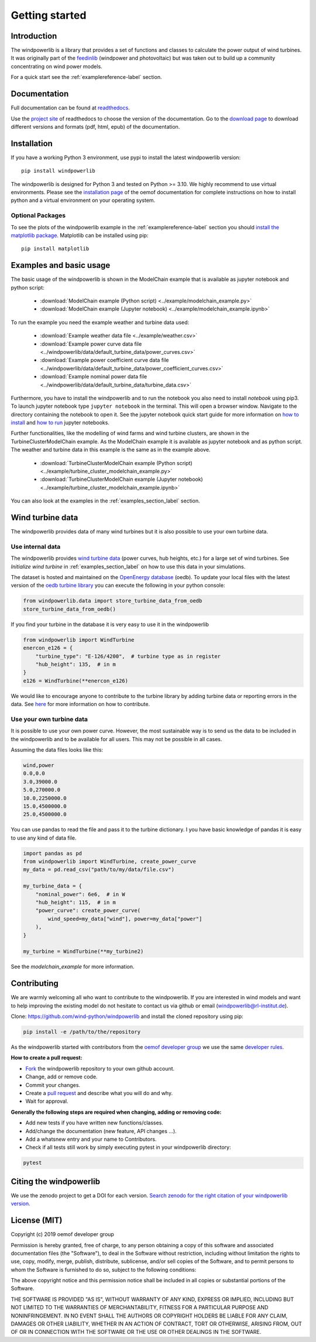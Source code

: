 ~~~~~~~~~~~~~~~~~~~~~~
Getting started
~~~~~~~~~~~~~~~~~~~~~~

.. image:: https://travis-ci.org/wind-python/windpowerlib.svg?branch=dev
    :target: https://travis-ci.org/wind-python/windpowerlib
.. image:: https://coveralls.io/repos/github/wind-python/windpowerlib/badge.svg?branch=dev
    :target: https://coveralls.io/github/wind-python/windpowerlib?branch=dev
.. image:: https://zenodo.org/badge/DOI/10.5281/zenodo.824267.svg
   :target: https://doi.org/10.5281/zenodo.824267
.. image:: https://mybinder.org/badge_logo.svg
 :target: https://mybinder.org/v2/gh/wind-python/windpowerlib/dev?filepath=example
.. image:: https://img.shields.io/badge/code%20style-black-000000.svg
    :target: https://github.com/psf/black

.. image:: https://img.shields.io/lgtm/grade/python/g/wind-python/windpowerlib.svg?logo=lgtm&logoWidth=18
    :target: https://lgtm.com/projects/g/wind-python/windpowerlib/context:python

Introduction
=============

The windpowerlib is a library that provides a set of functions and classes to calculate the power output of wind turbines. It was originally part of the 
`feedinlib <https://github.com/oemof/feedinlib>`_ (windpower and photovoltaic) but was taken out to build up a community concentrating on wind power models.

For a quick start see the :ref:`examplereference-label` section.


Documentation
==============

Full documentation can be found at `readthedocs <http://windpowerlib.readthedocs.org>`_.

Use the `project site <http://readthedocs.org/projects/windpowerlib>`_ of readthedocs to choose the version of the documentation. 
Go to the `download page <http://readthedocs.org/projects/windpowerlib/downloads/>`_ to download different versions and formats (pdf, html, epub) of the documentation.


Installation
============

If you have a working Python 3 environment, use pypi to install the latest windpowerlib version:

::

    pip install windpowerlib

The windpowerlib is designed for Python 3 and tested on Python >= 3.10. We highly recommend to use virtual environments.
Please see the `installation page <http://oemof.readthedocs.io/en/stable/installation_and_setup.html>`_ of the oemof documentation for complete instructions on how to install python and a virtual environment on your operating system.

Optional Packages
~~~~~~~~~~~~~~~~~

To see the plots of the windpowerlib example in the :ref:`examplereference-label` section you should `install the matplotlib package <http://matplotlib.org/users/installing.html>`_.
Matplotlib can be installed using pip:

::

    pip install matplotlib

.. _examplereference-label:

Examples and basic usage
=========================

The basic usage of the windpowerlib is shown in the ModelChain example that is available as jupyter notebook and python script:

 * :download:`ModelChain example (Python script) <../example/modelchain_example.py>`
 * :download:`ModelChain example (Jupyter notebook) <../example/modelchain_example.ipynb>`

To run the example you need the example weather and turbine data used:

 * :download:`Example weather data file <../example/weather.csv>`
 * :download:`Example power curve data file <../windpowerlib/data/default_turbine_data/power_curves.csv>`
 * :download:`Example power coefficient curve data file <../windpowerlib/data/default_turbine_data/power_coefficient_curves.csv>`
 * :download:`Example nominal power data file <../windpowerlib/data/default_turbine_data/turbine_data.csv>`

Furthermore, you have to install the windpowerlib and to run the notebook you also need to install `notebook` using pip3. To launch jupyter notebook type ``jupyter notebook`` in the terminal.
This will open a browser window. Navigate to the directory containing the notebook to open it. See the jupyter notebook quick start guide for more information on `how to install <http://jupyter-notebook-beginner-guide.readthedocs.io/en/latest/install.html>`_ and
`how to run <http://jupyter-notebook-beginner-guide.readthedocs.io/en/latest/execute.html>`_ jupyter notebooks.

Further functionalities, like the modelling of wind farms and wind turbine clusters, are shown in the TurbineClusterModelChain example. As the ModelChain example it is available as jupyter notebook and as python script. The weather and turbine data in this example is the same as in the example above.

 * :download:`TurbineClusterModelChain example (Python script) <../example/turbine_cluster_modelchain_example.py>`
 * :download:`TurbineClusterModelChain example (Jupyter notebook) <../example/turbine_cluster_modelchain_example.ipynb>`

You can also look at the examples in the :ref:`examples_section_label` section.

Wind turbine data
==================

The windpowerlib provides data of many wind turbines but it is also possible to
use your own turbine data.

Use internal data
~~~~~~~~~~~~~~~~~

The windpowerlib provides `wind turbine data <https://github.com/wind-python/windpowerlib/tree/master/windpowerlib/oedb>`_
(power curves, hub heights, etc.) for a large set of wind turbines. See `Initialize wind turbine` in :ref:`examples_section_label` on how
to use this data in your simulations.

The dataset is hosted and maintained on the `OpenEnergy database <https://openenergy-platform.org/dataedit/>`_ (oedb).
To update your local files with the latest version of the `oedb turbine library <https://openenergy-platform.org/dataedit/view/supply/wind_turbine_library>`_ you can execute the following in your python console:

.. code:: python

  from windpowerlib.data import store_turbine_data_from_oedb
  store_turbine_data_from_oedb()

If you find your turbine in the database it is very easy to use it in the
windpowerlib

.. code:: python

    from windpowerlib import WindTurbine
    enercon_e126 = {
        "turbine_type": "E-126/4200",  # turbine type as in register
        "hub_height": 135,  # in m
    }
    e126 = WindTurbine(**enercon_e126)

We would like to encourage anyone to contribute to the turbine library by adding turbine data or reporting errors in the data.
See `here <https://github.com/OpenEnergyPlatform/data-preprocessing/issues/28>`_ for more information on how to contribute.

Use your own turbine data
~~~~~~~~~~~~~~~~~~~~~~~~~

It is possible to use your own power curve. However, the most sustainable way
is to send us the data to be included in the windpowerlib and to be available
for all users. This may not be possible in all cases.

Assuming the data files looks like this:

.. code::

    wind,power
    0.0,0.0
    3.0,39000.0
    5.0,270000.0
    10.0,2250000.0
    15.0,4500000.0
    25.0,4500000.0

You can use pandas to read the file and pass it to the turbine dictionary. I
you have basic knowledge of pandas it is easy to use any kind of data file.

.. code:: python

    import pandas as pd
    from windpowerlib import WindTurbine, create_power_curve
    my_data = pd.read_csv("path/to/my/data/file.csv")

    my_turbine_data = {
        "nominal_power": 6e6,  # in W
        "hub_height": 115,  # in m
        "power_curve": create_power_curve(
            wind_speed=my_data["wind"], power=my_data["power"]
        ),
    }

    my_turbine = WindTurbine(**my_turbine2)

See the `modelchain_example` for more information.


Contributing
==============

We are warmly welcoming all who want to contribute to the windpowerlib. If you are interested in wind models and want to help improving the existing model do not hesitate to contact us via github or email (windpowerlib@rl-institut.de).

Clone: https://github.com/wind-python/windpowerlib and install the cloned repository using pip:

.. code:: bash

  pip install -e /path/to/the/repository

As the windpowerlib started with contributors from the `oemof developer group <https://github.com/orgs/oemof/teams/oemof-developer-group>`_ we use the same
`developer rules <http://oemof.readthedocs.io/en/stable/developing_oemof.html>`_.

**How to create a pull request:**

* `Fork <https://help.github.com/articles/fork-a-repo>`_ the windpowerlib repository to your own github account.
* Change, add or remove code.
* Commit your changes.
* Create a `pull request <https://guides.github.com/activities/hello-world/>`_ and describe what you will do and why.
* Wait for approval.

**Generally the following steps are required when changing, adding or removing code:**

* Add new tests if you have written new functions/classes.
* Add/change the documentation (new feature, API changes ...).
* Add a whatsnew entry and your name to Contributors.
* Check if all tests still work by simply executing pytest in your windpowerlib directory:

.. role:: bash(code)
   :language: bash

.. code:: bash

    pytest

Citing the windpowerlib
========================

We use the zenodo project to get a DOI for each version. `Search zenodo for the right citation of your windpowerlib version <https://zenodo.org/search?page=1&size=20&q=windpowerlib>`_.

License (MIT)
=============

Copyright (c) 2019 oemof developer group

Permission is hereby granted, free of charge, to any person obtaining a copy
of this software and associated documentation files (the "Software"), to deal
in the Software without restriction, including without limitation the rights
to use, copy, modify, merge, publish, distribute, sublicense, and/or sell
copies of the Software, and to permit persons to whom the Software is
furnished to do so, subject to the following conditions:

The above copyright notice and this permission notice shall be included in all
copies or substantial portions of the Software.

THE SOFTWARE IS PROVIDED "AS IS", WITHOUT WARRANTY OF ANY KIND, EXPRESS OR
IMPLIED, INCLUDING BUT NOT LIMITED TO THE WARRANTIES OF MERCHANTABILITY,
FITNESS FOR A PARTICULAR PURPOSE AND NONINFRINGEMENT. IN NO EVENT SHALL THE
AUTHORS OR COPYRIGHT HOLDERS BE LIABLE FOR ANY CLAIM, DAMAGES OR OTHER
LIABILITY, WHETHER IN AN ACTION OF CONTRACT, TORT OR OTHERWISE, ARISING FROM,
OUT OF OR IN CONNECTION WITH THE SOFTWARE OR THE USE OR OTHER DEALINGS IN THE
SOFTWARE.
